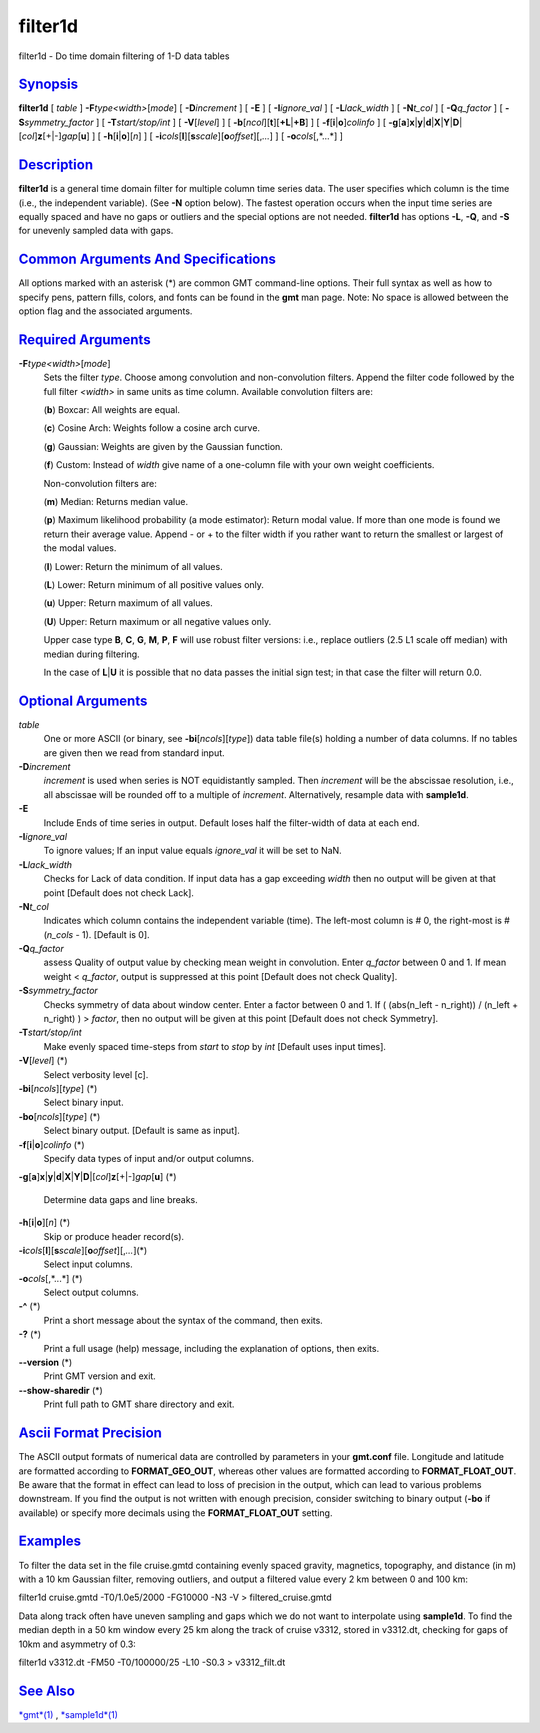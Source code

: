 ********
filter1d
********

filter1d - Do time domain filtering of 1-D data tables

`Synopsis <#toc1>`_
-------------------

**filter1d** [ *table* ] **-F**\ *type<width>*\ [*mode*\ ] [
**-D**\ *increment* ] [ **-E** ] [ **-I**\ *ignore\_val* ] [
**-L**\ *lack\_width* ] [ **-N**\ *t\_col* ] [ **-Q**\ *q\_factor* ] [
**-S**\ *symmetry\_factor* ] [ **-T**\ *start/stop/int* ] [
**-V**\ [*level*\ ] ] [
**-b**\ [*ncol*\ ][**t**\ ][\ **+L**\ \|\ **+B**] ] [
**-f**\ [**i**\ \|\ **o**]\ *colinfo* ] [
**-g**\ [**a**\ ]\ **x**\ \|\ **y**\ \|\ **d**\ \|\ **X**\ \|\ **Y**\ \|\ **D**\ \|[*col*\ ]\ **z**\ [+\|-]\ *gap*\ [**u**\ ]
] [ **-h**\ [**i**\ \|\ **o**][*n*\ ] ] [
**-i**\ *cols*\ [**l**\ ][\ **s**\ *scale*][\ **o**\ *offset*][,\ *...*]
] [ **-o**\ *cols*\ [,*...*] ]

`Description <#toc2>`_
----------------------

**filter1d** is a general time domain filter for multiple column time
series data. The user specifies which column is the time (i.e., the
independent variable). (See **-N** option below). The fastest operation
occurs when the input time series are equally spaced and have no gaps or
outliers and the special options are not needed. **filter1d** has
options **-L**, **-Q**, and **-S** for unevenly sampled data with gaps.

`Common Arguments And Specifications <#toc3>`_
----------------------------------------------

All options marked with an asterisk (\*) are common GMT command-line
options. Their full syntax as well as how to specify pens, pattern
fills, colors, and fonts can be found in the **gmt** man page. Note: No
space is allowed between the option flag and the associated arguments.

`Required Arguments <#toc4>`_
-----------------------------

**-F**\ *type<width>*\ [*mode*\ ]
    Sets the filter *type*. Choose among convolution and non-convolution
    filters. Append the filter code followed by the full filter
    *<width>* in same units as time column. Available convolution
    filters are:

    (**b**) Boxcar: All weights are equal.

    (**c**) Cosine Arch: Weights follow a cosine arch curve.

    (**g**) Gaussian: Weights are given by the Gaussian function.

    (**f**) Custom: Instead of *width* give name of a one-column file
    with your own weight coefficients.

    Non-convolution filters are:

    (**m**) Median: Returns median value.

    (**p**) Maximum likelihood probability (a mode estimator): Return
    modal value. If more than one mode is found we return their average
    value. Append - or + to the filter width if you rather want to
    return the smallest or largest of the modal values.

    (**l**) Lower: Return the minimum of all values.

    (**L**) Lower: Return minimum of all positive values only.

    (**u**) Upper: Return maximum of all values.

    (**U**) Upper: Return maximum or all negative values only.

    Upper case type **B**, **C**, **G**, **M**, **P**, **F** will use
    robust filter versions: i.e., replace outliers (2.5 L1 scale off
    median) with median during filtering.

    In the case of **L**\ \|\ **U** it is possible that no data passes
    the initial sign test; in that case the filter will return 0.0.

`Optional Arguments <#toc5>`_
-----------------------------

*table*
    One or more ASCII (or binary, see **-bi**\ [*ncols*\ ][*type*\ ])
    data table file(s) holding a number of data columns. If no tables
    are given then we read from standard input.
**-D**\ *increment*
    *increment* is used when series is NOT equidistantly sampled. Then
    *increment* will be the abscissae resolution, i.e., all abscissae
    will be rounded off to a multiple of *increment*. Alternatively,
    resample data with **sample1d**.
**-E**
    Include Ends of time series in output. Default loses half the
    filter-width of data at each end.
**-I**\ *ignore\_val*
    To ignore values; If an input value equals *ignore\_val* it will be
    set to NaN.
**-L**\ *lack\_width*
    Checks for Lack of data condition. If input data has a gap exceeding
    *width* then no output will be given at that point [Default does not
    check Lack].
**-N**\ *t\_col*
    Indicates which column contains the independent variable (time). The
    left-most column is # 0, the right-most is # (*n\_cols* - 1).
    [Default is 0].
**-Q**\ *q\_factor*
    assess Quality of output value by checking mean weight in
    convolution. Enter *q\_factor* between 0 and 1. If mean weight <
    *q\_factor*, output is suppressed at this point [Default does not
    check Quality].
**-S**\ *symmetry\_factor*
    Checks symmetry of data about window center. Enter a factor between
    0 and 1. If ( (abs(n\_left - n\_right)) / (n\_left + n\_right) ) >
    *factor*, then no output will be given at this point [Default does
    not check Symmetry].
**-T**\ *start/stop/int*
    Make evenly spaced time-steps from *start* to *stop* by *int*
    [Default uses input times].
**-V**\ [*level*\ ] (\*)
    Select verbosity level [c].
**-bi**\ [*ncols*\ ][*type*\ ] (\*)
    Select binary input.
**-bo**\ [*ncols*\ ][*type*\ ] (\*)
    Select binary output. [Default is same as input].
**-f**\ [**i**\ \|\ **o**]\ *colinfo* (\*)
    Specify data types of input and/or output columns.
**-g**\ [**a**\ ]\ **x**\ \|\ **y**\ \|\ **d**\ \|\ **X**\ \|\ **Y**\ \|\ **D**\ \|[*col*\ ]\ **z**\ [+\|-]\ *gap*\ [**u**\ ]
(\*)
    Determine data gaps and line breaks.
**-h**\ [**i**\ \|\ **o**][*n*\ ] (\*)
    Skip or produce header record(s).
**-i**\ *cols*\ [**l**\ ][\ **s**\ *scale*][\ **o**\ *offset*][,\ *...*](\*)
    Select input columns.
**-o**\ *cols*\ [,*...*] (\*)
    Select output columns.
**-^** (\*)
    Print a short message about the syntax of the command, then exits.
**-?** (\*)
    Print a full usage (help) message, including the explanation of
    options, then exits.
**--version** (\*)
    Print GMT version and exit.
**--show-sharedir** (\*)
    Print full path to GMT share directory and exit.

`Ascii Format Precision <#toc6>`_
---------------------------------

The ASCII output formats of numerical data are controlled by parameters
in your **gmt.conf** file. Longitude and latitude are formatted
according to **FORMAT\_GEO\_OUT**, whereas other values are formatted
according to **FORMAT\_FLOAT\_OUT**. Be aware that the format in effect
can lead to loss of precision in the output, which can lead to various
problems downstream. If you find the output is not written with enough
precision, consider switching to binary output (**-bo** if available) or
specify more decimals using the **FORMAT\_FLOAT\_OUT** setting.

`Examples <#toc7>`_
-------------------

To filter the data set in the file cruise.gmtd containing evenly spaced
gravity, magnetics, topography, and distance (in m) with a 10 km
Gaussian filter, removing outliers, and output a filtered value every 2
km between 0 and 100 km:

filter1d cruise.gmtd -T0/1.0e5/2000 -FG10000 -N3 -V >
filtered\_cruise.gmtd

Data along track often have uneven sampling and gaps which we do not
want to interpolate using **sample1d**. To find the median depth in a 50
km window every 25 km along the track of cruise v3312, stored in
v3312.dt, checking for gaps of 10km and asymmetry of 0.3:

filter1d v3312.dt -FM50 -T0/100000/25 -L10 -S0.3 > v3312\_filt.dt

`See Also <#toc8>`_
-------------------

`*gmt*\ (1) <gmt.html>`_ , `*sample1d*\ (1) <sample1d.html>`_
